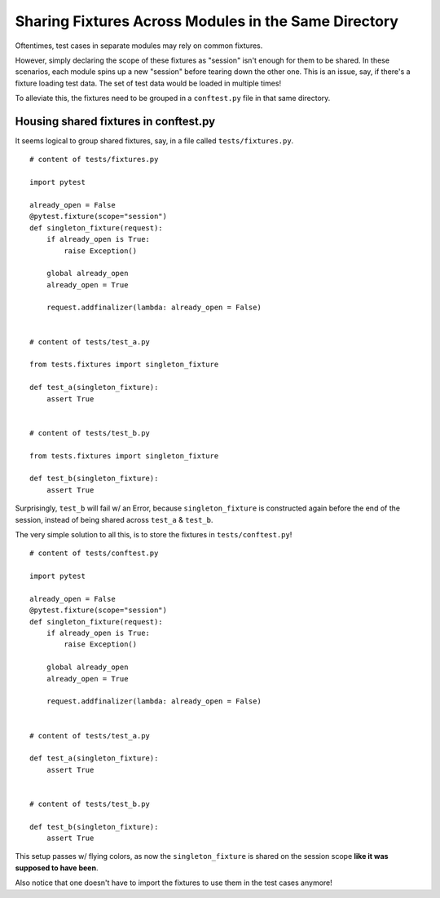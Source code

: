 =====================================================
Sharing Fixtures Across Modules in the Same Directory
=====================================================

Oftentimes, test cases in separate modules may rely on common fixtures.

However, simply declaring the scope of these fixtures as "session" isn't enough for them to be shared. In these scenarios, each module spins up a new "session" before tearing down the other one. This is an issue, say, if there's a fixture loading test data. The set of test data would be loaded in multiple times!

To alleviate this, the fixtures need to be grouped in a ``conftest.py`` file in that same directory.

--------------------------------------
Housing shared fixtures in conftest.py
--------------------------------------

It seems logical to group shared fixtures, say, in a file called ``tests/fixtures.py``.

::

  # content of tests/fixtures.py

  import pytest

  already_open = False
  @pytest.fixture(scope="session")
  def singleton_fixture(request):
      if already_open is True:
          raise Exception()

      global already_open
      already_open = True

      request.addfinalizer(lambda: already_open = False)


  # content of tests/test_a.py

  from tests.fixtures import singleton_fixture

  def test_a(singleton_fixture):
      assert True


  # content of tests/test_b.py

  from tests.fixtures import singleton_fixture

  def test_b(singleton_fixture):
      assert True


Surprisingly, ``test_b`` will fail w/ an Error, because ``singleton_fixture`` is constructed again before the end of the session, instead of being shared across ``test_a`` & ``test_b``.

The very simple solution to all this, is to store the fixtures in ``tests/conftest.py``!

::

  # content of tests/conftest.py

  import pytest

  already_open = False
  @pytest.fixture(scope="session")
  def singleton_fixture(request):
      if already_open is True:
          raise Exception()

      global already_open
      already_open = True

      request.addfinalizer(lambda: already_open = False)


  # content of tests/test_a.py

  def test_a(singleton_fixture):
      assert True


  # content of tests/test_b.py

  def test_b(singleton_fixture):
      assert True


This setup passes w/ flying colors, as now the ``singleton_fixture`` is shared on the session scope **like it was supposed to have been**.

Also notice that one doesn't have to import the fixtures to use them in the test cases anymore!
